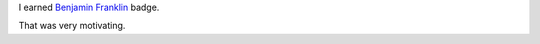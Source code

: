 .. title: My new badge in Khan Academy - Benjamin Franklin
.. slug: my-new-badge-in-khan-academy-benjamin-franklin
.. date: 2017-03-16 23:21:26 UTC-07:00
.. tags:
.. category:
.. link:
.. description:
.. type: text

I earned `Benjamin Franklin`_ badge.

.. image:: https://dl.dropbox.com/s/c4huwavt9q7ttac/Screenshot%202017-03-16%2023.20.32.png?dl=0
   :align: center

That was very motivating.

.. _Benjamin Franklin: https://en.wikipedia.org/wiki/Benjamin_Franklin
